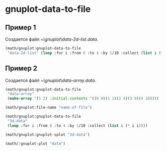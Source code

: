
* gnuplot-data-to-file
** Пример 1
Создается файл [[~\gnuplot\data-2d-list.data]].

#+begin_src lisp
  (math/gnuplot:gnuplot-data-to-file
   "data-2d-list" (loop :for i :from 0 :to 4 :by 1/10 :collect (list i (* i i))))
#+end_src

** Пример 2
Создается файл [[~\gnuplot\data-array.data]].
#+begin_src lisp
  (math/gnuplot:gnuplot-data-to-file
   "data-array"
   (make-array '(5 2) :initial-contents '((0 0)(1 1)(2 4)(3 9)(4 16))))
#+end_src

#+begin_src lisp
  (math/gnuplot:file-name "name-of-file")
#+end_src

#+RESULTS:
: ~/gnuplot/name-of-file

#+begin_src lisp
  (math/gnuplot:gnuplot-data-to-file
   "3d-data"
   (loop :for i :from 0 :to 4 :by 1/10 :collect (list i (* i i))))
  
  (math/gnuplot:gnuplot-splot "3d-data")
#+end_src

#+RESULTS:
: NIL

#+begin_src lisp
  (math/:gnuplot-plot "data")

#+end_src

#+RESULTS:

